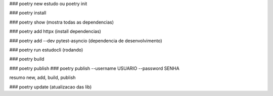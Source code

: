 ### poetry new estudo ou poetry init

### poetry install

### poetry show  (mostra todas as dependencias)

### poetry add httpx (install dependencias)

### poetry add --dev pytest-asyncio (dependencia de desenvolvimento)


### poetry run estudocli (rodando)

### poetry build
 
### poetry publish
### poetry publish --username USUARIO --password SENHA

resumo
new, add, build, publish

### poetry update (atualizacao das lib)